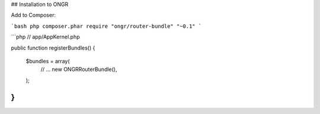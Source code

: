 ## Installation to ONGR

Add to Composer:

```bash
php composer.phar require "ongr/router-bundle" "~0.1"
```

```php
// app/AppKernel.php

public function registerBundles()
{
    $bundles = array(
        // ...
        new ONGR\RouterBundle(),
    );
}
```
